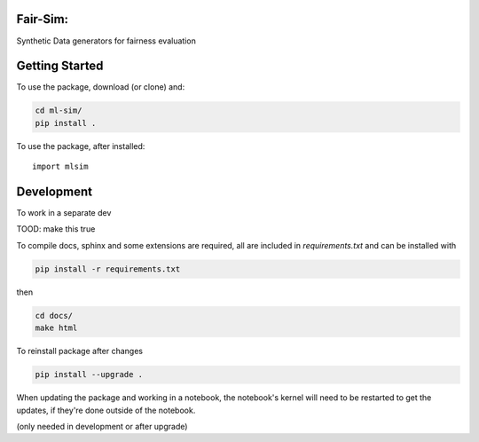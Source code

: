 Fair-Sim:
=========
Synthetic Data generators for fairness evaluation

Getting Started
================



To use the package, download (or clone) and:

.. code-block:: bash

  cd ml-sim/
  pip install .

To use the package, after installed::

  import mlsim




Development
============

To work in a separate dev

.. code-block:: bash

TOOD: make this true

To compile docs, sphinx and some extensions are required, all are included in
`requirements.txt` and can be installed with

.. code-block:: bash

  pip install -r requirements.txt

then

.. code-block:: bash

  cd docs/
  make html


To reinstall  package after changes

.. code-block:: bash

  pip install --upgrade .

When updating the package and working in a notebook, the notebook's kernel will
need to be restarted to get the updates, if they're done outside of the notebook.

(only needed in development or after upgrade)
